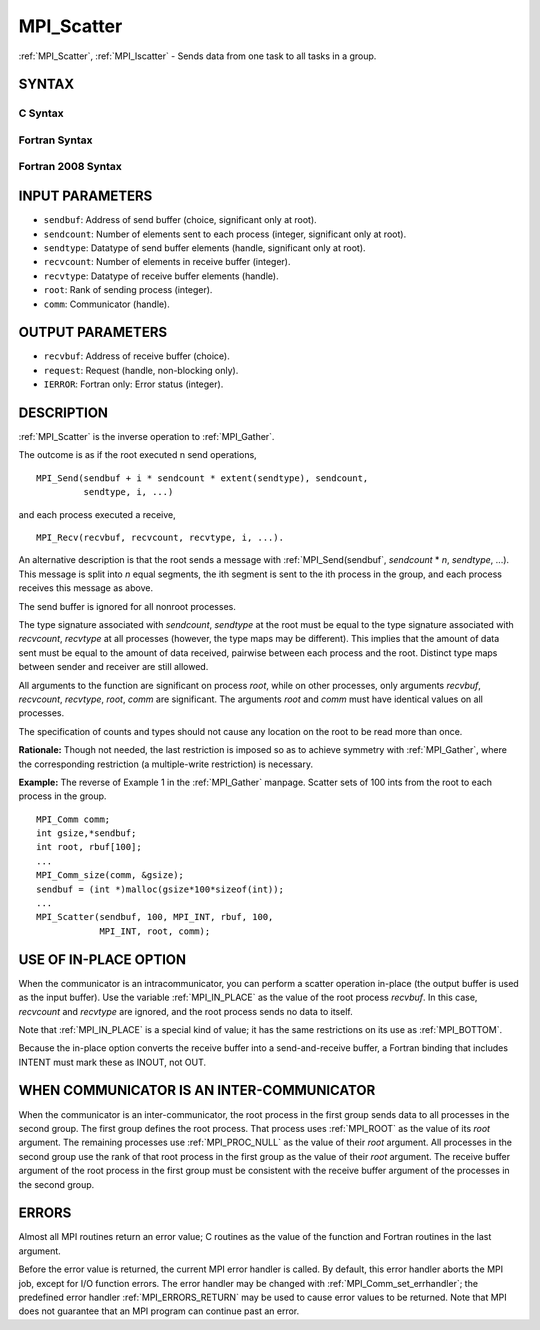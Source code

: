 .. _MPI_Scatter:

MPI_Scatter
~~~~~~~~~~~

:ref:`MPI_Scatter`, :ref:`MPI_Iscatter` - Sends data from one task to all tasks in
a group.

SYNTAX
======

C Syntax
--------

.. code-block:: c
   :linenos:

   #include <mpi.h>
   int MPI_Scatter(const void *sendbuf, int sendcount, MPI_Datatype sendtype,
   	void *recvbuf, int recvcount, MPI_Datatype recvtype, int root,
   	MPI_Comm comm)

   int MPI_Iscatter(const void *sendbuf, int sendcount, MPI_Datatype sendtype,
   	void *recvbuf, int recvcount, MPI_Datatype recvtype, int root,
   	MPI_Comm comm, MPI_Request *request)

Fortran Syntax
--------------

.. code-block:: fortran
   :linenos:

   USE MPI
   ! or the older form: INCLUDE 'mpif.h'
   MPI_SCATTER(SENDBUF, SENDCOUNT, SENDTYPE, RECVBUF, RECVCOUNT,
   		RECVTYPE, ROOT, COMM, IERROR)
   	<type>	SENDBUF(*), RECVBUF(*)
   	INTEGER	SENDCOUNT, SENDTYPE, RECVCOUNT, RECVTYPE, ROOT
   	INTEGER	COMM, IERROR

   MPI_ISCATTER(SENDBUF, SENDCOUNT, SENDTYPE, RECVBUF, RECVCOUNT,
   		RECVTYPE, ROOT, COMM, REQUEST, IERROR)
   	<type>	SENDBUF(*), RECVBUF(*)
   	INTEGER	SENDCOUNT, SENDTYPE, RECVCOUNT, RECVTYPE, ROOT
   	INTEGER	COMM, REQUEST, IERROR

Fortran 2008 Syntax
-------------------

.. code-block:: fortran
   :linenos:

   USE mpi_f08
   MPI_Scatter(sendbuf, sendcount, sendtype, recvbuf, recvcount, recvtype,
   		root, comm, ierror)
   	TYPE(*), DIMENSION(..), INTENT(IN) :: sendbuf
   	TYPE(*), DIMENSION(..) :: recvbuf
   	INTEGER, INTENT(IN) :: sendcount, recvcount, root
   	TYPE(MPI_Datatype), INTENT(IN) :: sendtype, recvtype
   	TYPE(MPI_Comm), INTENT(IN) :: comm
   	INTEGER, OPTIONAL, INTENT(OUT) :: ierror

   MPI_Iscatter(sendbuf, sendcount, sendtype, recvbuf, recvcount, recvtype,
   		root, comm, request, ierror)
   	TYPE(*), DIMENSION(..), INTENT(IN), ASYNCHRONOUS :: sendbuf
   	TYPE(*), DIMENSION(..), ASYNCHRONOUS :: recvbuf
   	INTEGER, INTENT(IN) :: sendcount, recvcount, root
   	TYPE(MPI_Datatype), INTENT(IN) :: sendtype, recvtype
   	TYPE(MPI_Comm), INTENT(IN) :: comm
   	TYPE(MPI_Request), INTENT(OUT) :: request
   	INTEGER, OPTIONAL, INTENT(OUT) :: ierror

INPUT PARAMETERS
================

* ``sendbuf``: Address of send buffer (choice, significant only at root). 

* ``sendcount``: Number of elements sent to each process (integer, significant only at root). 

* ``sendtype``: Datatype of send buffer elements (handle, significant only at root). 

* ``recvcount``: Number of elements in receive buffer (integer). 

* ``recvtype``: Datatype of receive buffer elements (handle). 

* ``root``: Rank of sending process (integer). 

* ``comm``: Communicator (handle). 

OUTPUT PARAMETERS
=================

* ``recvbuf``: Address of receive buffer (choice). 

* ``request``: Request (handle, non-blocking only). 

* ``IERROR``: Fortran only: Error status (integer). 

DESCRIPTION
===========

:ref:`MPI_Scatter` is the inverse operation to :ref:`MPI_Gather`.

The outcome is as if the root executed n send operations,

::

       MPI_Send(sendbuf + i * sendcount * extent(sendtype), sendcount,
                sendtype, i, ...)

and each process executed a receive,

::

       MPI_Recv(recvbuf, recvcount, recvtype, i, ...).

An alternative description is that the root sends a message with
:ref:`MPI_Send(sendbuf`, *sendcount* \* *n*, *sendtype*, ...). This message
is split into *n* equal segments, the ith segment is sent to the ith
process in the group, and each process receives this message as above.

The send buffer is ignored for all nonroot processes.

The type signature associated with *sendcount*, *sendtype* at the root
must be equal to the type signature associated with *recvcount*,
*recvtype* at all processes (however, the type maps may be different).
This implies that the amount of data sent must be equal to the amount of
data received, pairwise between each process and the root. Distinct type
maps between sender and receiver are still allowed.

All arguments to the function are significant on process *root*, while
on other processes, only arguments *recvbuf*, *recvcount*, *recvtype*,
*root*, *comm* are significant. The arguments *root* and *comm* must
have identical values on all processes.

The specification of counts and types should not cause any location on
the root to be read more than once.

**Rationale:** Though not needed, the last restriction is imposed so as
to achieve symmetry with :ref:`MPI_Gather`, where the corresponding restriction
(a multiple-write restriction) is necessary.

**Example:** The reverse of Example 1 in the :ref:`MPI_Gather` manpage. Scatter
sets of 100 ints from the root to each process in the group.

::

           MPI_Comm comm;
           int gsize,*sendbuf;
           int root, rbuf[100];
           ...
           MPI_Comm_size(comm, &gsize);
           sendbuf = (int *)malloc(gsize*100*sizeof(int));
           ...
           MPI_Scatter(sendbuf, 100, MPI_INT, rbuf, 100,
                       MPI_INT, root, comm);

USE OF IN-PLACE OPTION
======================

When the communicator is an intracommunicator, you can perform a scatter
operation in-place (the output buffer is used as the input buffer). Use
the variable :ref:`MPI_IN_PLACE` as the value of the root process *recvbuf*. In
this case, *recvcount* and *recvtype* are ignored, and the root process
sends no data to itself.

Note that :ref:`MPI_IN_PLACE` is a special kind of value; it has the same
restrictions on its use as :ref:`MPI_BOTTOM`.

Because the in-place option converts the receive buffer into a
send-and-receive buffer, a Fortran binding that includes INTENT must
mark these as INOUT, not OUT.

WHEN COMMUNICATOR IS AN INTER-COMMUNICATOR
==========================================

When the communicator is an inter-communicator, the root process in the
first group sends data to all processes in the second group. The first
group defines the root process. That process uses :ref:`MPI_ROOT` as the value
of its *root* argument. The remaining processes use :ref:`MPI_PROC_NULL` as the
value of their *root* argument. All processes in the second group use
the rank of that root process in the first group as the value of their
*root* argument. The receive buffer argument of the root process in the
first group must be consistent with the receive buffer argument of the
processes in the second group.

ERRORS
======

Almost all MPI routines return an error value; C routines as the value
of the function and Fortran routines in the last argument.

Before the error value is returned, the current MPI error handler is
called. By default, this error handler aborts the MPI job, except for
I/O function errors. The error handler may be changed with
:ref:`MPI_Comm_set_errhandler`; the predefined error handler :ref:`MPI_ERRORS_RETURN`
may be used to cause error values to be returned. Note that MPI does not
guarantee that an MPI program can continue past an error.


.. seealso::    :ref:`MPI_Scatterv`    :ref:`MPI_Gather`    :ref:`MPI_Gatherv` 
